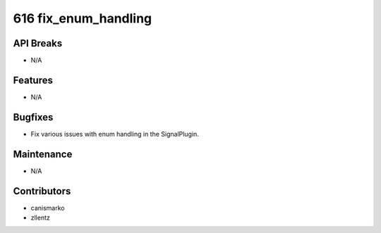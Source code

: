 616 fix_enum_handling
#################

API Breaks
----------
- N/A

Features
--------
- N/A

Bugfixes
--------
- Fix various issues with enum handling in the SignalPlugin.

Maintenance
-----------
- N/A

Contributors
------------
- canismarko
- zllentz
